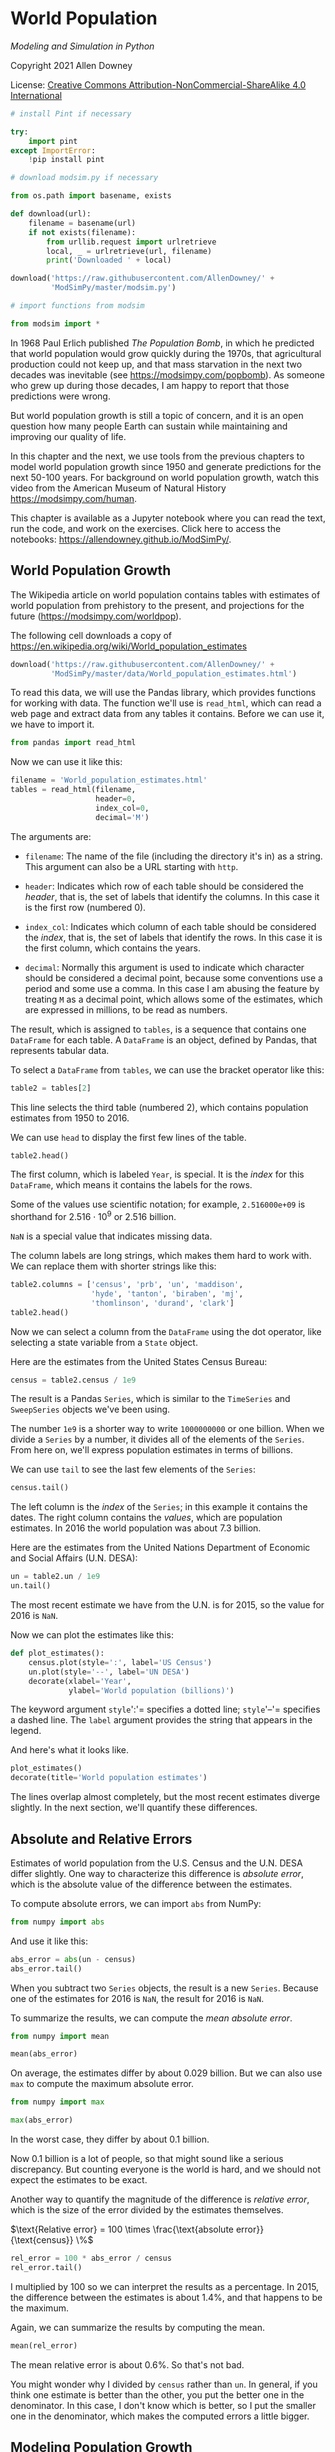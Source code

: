 * World Population
  :PROPERTIES:
  :CUSTOM_ID: world-population
  :END:

/Modeling and Simulation in Python/

Copyright 2021 Allen Downey

License: [[https://creativecommons.org/licenses/by-nc-sa/4.0/][Creative
Commons Attribution-NonCommercial-ShareAlike 4.0 International]]

#+begin_src jupyter-python
# install Pint if necessary

try:
    import pint
except ImportError:
    !pip install pint
#+end_src

#+RESULTS:

#+begin_src jupyter-python
# download modsim.py if necessary

from os.path import basename, exists

def download(url):
    filename = basename(url)
    if not exists(filename):
        from urllib.request import urlretrieve
        local, _ = urlretrieve(url, filename)
        print('Downloaded ' + local)
    
download('https://raw.githubusercontent.com/AllenDowney/' +
         'ModSimPy/master/modsim.py')
#+end_src

#+RESULTS:

#+begin_src jupyter-python
# import functions from modsim

from modsim import *
#+end_src

#+RESULTS:

In 1968 Paul Erlich published /The Population Bomb/, in which he
predicted that world population would grow quickly during the 1970s,
that agricultural production could not keep up, and that mass starvation
in the next two decades was inevitable (see
[[https://modsimpy.com/popbomb]]). As someone who grew up during those
decades, I am happy to report that those predictions were wrong.

But world population growth is still a topic of concern, and it is an
open question how many people Earth can sustain while maintaining and
improving our quality of life.

In this chapter and the next, we use tools from the previous chapters to
model world population growth since 1950 and generate predictions for
the next 50-100 years. For background on world population growth, watch
this video from the American Museum of Natural History
[[https://modsimpy.com/human]].

This chapter is available as a Jupyter notebook where you can read the
text, run the code, and work on the exercises. Click here to access the
notebooks: [[https://allendowney.github.io/ModSimPy/]].

** World Population Growth
   :PROPERTIES:
   :CUSTOM_ID: world-population-growth
   :END:
The Wikipedia article on world population contains tables with estimates
of world population from prehistory to the present, and projections for
the future ([[https://modsimpy.com/worldpop]]).

The following cell downloads a copy of
[[https://en.wikipedia.org/wiki/World_population_estimates]]

#+begin_src jupyter-python
download('https://raw.githubusercontent.com/AllenDowney/' +
         'ModSimPy/master/data/World_population_estimates.html')
#+end_src

#+RESULTS:
: Downloaded World_population_estimates.html

To read this data, we will use the Pandas library, which provides
functions for working with data. The function we'll use is =read_html=,
which can read a web page and extract data from any tables it contains.
Before we can use it, we have to import it.

#+begin_src jupyter-python
from pandas import read_html
#+end_src

#+RESULTS:

Now we can use it like this:

#+begin_src jupyter-python
filename = 'World_population_estimates.html'
tables = read_html(filename,
                   header=0, 
                   index_col=0,
                   decimal='M')
#+end_src

#+RESULTS:

The arguments are:

- =filename=: The name of the file (including the directory it's in) as
  a string. This argument can also be a URL starting with =http=.

- =header=: Indicates which row of each table should be considered the
  /header/, that is, the set of labels that identify the columns. In
  this case it is the first row (numbered 0).

- =index_col=: Indicates which column of each table should be considered
  the /index/, that is, the set of labels that identify the rows. In
  this case it is the first column, which contains the years.

- =decimal=: Normally this argument is used to indicate which character
  should be considered a decimal point, because some conventions use a
  period and some use a comma. In this case I am abusing the feature by
  treating =M= as a decimal point, which allows some of the estimates,
  which are expressed in millions, to be read as numbers.

The result, which is assigned to =tables=, is a sequence that contains
one =DataFrame= for each table. A =DataFrame= is an object, defined by
Pandas, that represents tabular data.

To select a =DataFrame= from =tables=, we can use the bracket operator
like this:

#+begin_src jupyter-python
table2 = tables[2]
#+end_src

#+RESULTS:

This line selects the third table (numbered 2), which contains
population estimates from 1950 to 2016.

We can use =head= to display the first few lines of the table.

#+begin_src jupyter-python
table2.head()
#+end_src

#+RESULTS:
:RESULTS:
|      |     census |          prb |           un |     maddison |         hyde |       tanton |      biraben |           mj |   thomlinson | durand |        clark |
|------+------------+--------------+--------------+--------------+--------------+--------------+--------------+--------------+--------------+--------+--------------|
| Year |            |              |              |              |              |              |              |              |              |        |              |
| 1950 | 2557628654 | 2.516000e+09 | 2.525149e+09 | 2.544000e+09 | 2.527960e+09 | 2.400000e+09 | 2.527000e+09 | 2.500000e+09 | 2.400000e+09 |    NaN | 2.486000e+09 |
| 1951 | 2594939877 |          NaN | 2.572851e+09 | 2.571663e+09 |          NaN |          NaN |          NaN |          NaN |          NaN |    NaN |          NaN |
| 1952 | 2636772306 |          NaN | 2.619292e+09 | 2.617949e+09 |          NaN |          NaN |          NaN |          NaN |          NaN |    NaN |          NaN |
| 1953 | 2682053389 |          NaN | 2.665865e+09 | 2.665959e+09 |          NaN |          NaN |          NaN |          NaN |          NaN |    NaN |          NaN |
| 1954 | 2730228104 |          NaN | 2.713172e+09 | 2.716927e+09 |          NaN |          NaN |          NaN |          NaN |          NaN |    NaN |          NaN |
:END:

The first column, which is labeled =Year=, is special. It is the /index/
for this =DataFrame=, which means it contains the labels for the rows.

Some of the values use scientific notation; for example, =2.516000e+09=
is shorthand for \(2.516 \cdot 10^9\) or 2.516 billion.

=NaN= is a special value that indicates missing data.

The column labels are long strings, which makes them hard to work with.
We can replace them with shorter strings like this:

#+begin_src jupyter-python
table2.columns = ['census', 'prb', 'un', 'maddison', 
                  'hyde', 'tanton', 'biraben', 'mj', 
                  'thomlinson', 'durand', 'clark']
table2.head()
#+end_src

#+RESULTS:
:RESULTS:
|      |     census |          prb |           un |     maddison |         hyde |       tanton |      biraben |           mj |   thomlinson | durand |        clark |
|------+------------+--------------+--------------+--------------+--------------+--------------+--------------+--------------+--------------+--------+--------------|
| Year |            |              |              |              |              |              |              |              |              |        |              |
| 1950 | 2557628654 | 2.516000e+09 | 2.525149e+09 | 2.544000e+09 | 2.527960e+09 | 2.400000e+09 | 2.527000e+09 | 2.500000e+09 | 2.400000e+09 |    NaN | 2.486000e+09 |
| 1951 | 2594939877 |          NaN | 2.572851e+09 | 2.571663e+09 |          NaN |          NaN |          NaN |          NaN |          NaN |    NaN |          NaN |
| 1952 | 2636772306 |          NaN | 2.619292e+09 | 2.617949e+09 |          NaN |          NaN |          NaN |          NaN |          NaN |    NaN |          NaN |
| 1953 | 2682053389 |          NaN | 2.665865e+09 | 2.665959e+09 |          NaN |          NaN |          NaN |          NaN |          NaN |    NaN |          NaN |
| 1954 | 2730228104 |          NaN | 2.713172e+09 | 2.716927e+09 |          NaN |          NaN |          NaN |          NaN |          NaN |    NaN |          NaN |
:END:

Now we can select a column from the =DataFrame= using the dot operator,
like selecting a state variable from a =State= object.

Here are the estimates from the United States Census Bureau:

#+begin_src jupyter-python
census = table2.census / 1e9
#+end_src

#+RESULTS:

The result is a Pandas =Series=, which is similar to the =TimeSeries=
and =SweepSeries= objects we've been using.

The number =1e9= is a shorter way to write =1000000000= or one billion.
When we divide a =Series= by a number, it divides all of the elements of
the =Series=. From here on, we'll express population estimates in terms
of billions.

We can use =tail= to see the last few elements of the =Series=:

#+begin_src jupyter-python
census.tail()
#+end_src

#+RESULTS:
: Year
: 2012    7.013871
: 2013    7.092128
: 2014    7.169968
: 2015    7.247893
: 2016    7.325997
: Name: census, dtype: float64

The left column is the /index/ of the =Series=; in this example it
contains the dates. The right column contains the /values/, which are
population estimates. In 2016 the world population was about 7.3
billion.

Here are the estimates from the United Nations Department of Economic
and Social Affairs (U.N. DESA):

#+begin_src jupyter-python
un = table2.un / 1e9
un.tail()
#+end_src

#+RESULTS:
: Year
: 2012    7.080072
: 2013    7.162119
: 2014    7.243784
: 2015    7.349472
: 2016         NaN
: Name: un, dtype: float64

The most recent estimate we have from the U.N. is for 2015, so the value
for 2016 is =NaN=.

Now we can plot the estimates like this:

#+begin_src jupyter-python
def plot_estimates():
    census.plot(style=':', label='US Census')
    un.plot(style='--', label='UN DESA')
    decorate(xlabel='Year', 
             ylabel='World population (billions)') 
#+end_src

#+RESULTS:

The keyword argument =style=':'= specifies a dotted line; =style='--'=
specifies a dashed line. The =label= argument provides the string that
appears in the legend.

And here's what it looks like.

#+begin_src jupyter-python
plot_estimates()
decorate(title='World population estimates')
#+end_src

#+RESULTS:
[[./.ob-jupyter/c7f758587a0a7e25b7c7dd08033066078a7d0b03.png]]

The lines overlap almost completely, but the most recent estimates
diverge slightly. In the next section, we'll quantify these differences.

** Absolute and Relative Errors
   :PROPERTIES:
   :CUSTOM_ID: absolute-and-relative-errors
   :END:
Estimates of world population from the U.S. Census and the U.N. DESA
differ slightly. One way to characterize this difference is /absolute
error/, which is the absolute value of the difference between the
estimates.

To compute absolute errors, we can import =abs= from NumPy:

#+begin_src jupyter-python
from numpy import abs
#+end_src

#+RESULTS:

And use it like this:

#+begin_src jupyter-python
abs_error = abs(un - census)
abs_error.tail()
#+end_src

#+RESULTS:
: Year
: 2012    0.066201
: 2013    0.069991
: 2014    0.073816
: 2015    0.101579
: 2016         NaN
: dtype: float64

When you subtract two =Series= objects, the result is a new =Series=.
Because one of the estimates for 2016 is =NaN=, the result for 2016 is
=NaN=.

To summarize the results, we can compute the /mean absolute error/.

#+begin_src jupyter-python
from numpy import mean

mean(abs_error)
#+end_src

#+RESULTS:
: np.float64(0.029034508242424265)

On average, the estimates differ by about 0.029 billion. But we can also
use =max= to compute the maximum absolute error.

#+begin_src jupyter-python
from numpy import max

max(abs_error)
#+end_src

#+RESULTS:
: np.float64(0.10157921199999986)

In the worst case, they differ by about 0.1 billion.

Now 0.1 billion is a lot of people, so that might sound like a serious
discrepancy. But counting everyone is the world is hard, and we should
not expect the estimates to be exact.

Another way to quantify the magnitude of the difference is /relative
error/, which is the size of the error divided by the estimates
themselves.

\(\text{Relative error} = 100 \times \frac{\text{absolute error}}{\text{census}}
\%\)

#+begin_src jupyter-python
rel_error = 100 * abs_error / census
rel_error.tail()
#+end_src

#+RESULTS:
: Year
: 2012    0.943860
: 2013    0.986888
: 2014    1.029514
: 2015    1.401500
: 2016         NaN
: dtype: float64

I multiplied by 100 so we can interpret the results as a percentage. In
2015, the difference between the estimates is about 1.4%, and that
happens to be the maximum.

Again, we can summarize the results by computing the mean.

#+begin_src jupyter-python
mean(rel_error)
#+end_src

#+RESULTS:
: np.float64(0.5946585816022846)

The mean relative error is about 0.6%. So that's not bad.

You might wonder why I divided by =census= rather than =un=. In general,
if you think one estimate is better than the other, you put the better
one in the denominator. In this case, I don't know which is better, so I
put the smaller one in the denominator, which makes the computed errors
a little bigger.

** Modeling Population Growth
   :PROPERTIES:
   :CUSTOM_ID: modeling-population-growth
   :END:
Suppose we want to predict world population growth over the next 50 or
100 years. We can do that by developing a model that describes how
populations grow, fitting the model to the data we have so far, and then
using the model to generate predictions.

In the next few sections I demonstrate this process starting with simple
models and gradually improving them.

Although there is some curvature in the plotted estimates, it looks like
world population growth has been close to linear since 1960 or so. So
we'll start with a model that has constant growth.

To fit the model to the data, we'll compute the average annual growth
from 1950 to 2016. Since the UN and Census data are so close, we'll use
the Census data.

We can select a value from a =Series= using the bracket operator:

#+begin_src jupyter-python
census[1950]
#+end_src

#+RESULTS:
: np.float64(2.557628654)

So we can get the total growth during the interval like this:

#+begin_src jupyter-python
total_growth = census[2016] - census[1950]
#+end_src

#+RESULTS:

In this example, the labels 2016 and 1950 are part of the data, so it
would be better not to make them part of the program. Putting values
like these in the program is called /hard coding/; it is considered bad
practice because if the data change in the future, we have to change the
program (see [[https://modsimpy.com/hardcode]]).

It would be better to get the labels from the =Series=. We can do that
by selecting the index from =census= and then selecting the first
element.

#+begin_src jupyter-python
t_0 = census.index[0]
t_0
#+end_src

#+RESULTS:
: np.int64(1950)

So =t_0= is the label of the first element, which is 1950. We can get
the label of the last element like this.

#+begin_src jupyter-python
t_end = census.index[-1]
t_end
#+end_src

#+RESULTS:
: np.int64(2016)

The value =-1= indicates the last element; =-2= indicates the second to
last element, and so on.

The difference between =t_0= and =t_end= is the elapsed time between
them.

#+begin_src jupyter-python
elapsed_time = t_end - t_0
elapsed_time
#+end_src

#+RESULTS:
: np.int64(66)

Now we can use =t_0= and =t_end= to select the population at the
beginning and end of the interval.

#+begin_src jupyter-python
p_0 = census[t_0]
p_end = census[t_end]
#+end_src

#+RESULTS:

And compute the total growth during the interval.

#+begin_src jupyter-python
total_growth = p_end - p_0
total_growth
#+end_src

#+RESULTS:
: np.float64(4.768368055)

Finally, we can compute average annual growth.

\(\text{anual growth} = \frac{\text{total growth}}{\text{elapsed time}}\)

#+begin_src jupyter-python
annual_growth = total_growth / elapsed_time
annual_growth
#+end_src

#+RESULTS:
: np.float64(0.07224800083333333)

From 1950 to 2016, world population grew by about 0.07 billion people
per year, on average. The next step is to use this estimate to simulate
population growth.

** Simulating Population Growth
   :PROPERTIES:
   :CUSTOM_ID: simulating-population-growth
   :END:
Our simulation will start with the observed population in 1950, =p_0=,
and add =annual_growth= each year. To store the results, we'll use a
=TimeSeries= object:

#+begin_src jupyter-python
results = TimeSeries()
#+end_src

#+RESULTS:

We can set the first value in the new =TimeSeries= like this.

#+begin_src jupyter-python
results[t_0] = p_0
#+end_src

#+RESULTS:

Here's what it looks like so far.

#+begin_src jupyter-python
show(results)
#+end_src

#+RESULTS:
:RESULTS:
|      | Quantity |
|------+----------|
| Time |          |
| 1950 | 2.557629 |
:END:

Now we set the rest of the values by simulating annual growth:

#+begin_src jupyter-python
for t in range(t_0, t_end):
    results[t+1] = results[t] + annual_growth
#+end_src

#+RESULTS:

The values of =t= go from =t_0= to =t_end=, including the first but not
the last.

Inside the loop, we compute the population for the next year by adding
the population for the current year and =annual_growth=.

The last time through the loop, the value of =t= is 2015, so the last
label in =results= is 2016.

Here's what the results look like, compared to the estimates.

#+begin_src jupyter-python
results.plot(color='gray', label='model')
plot_estimates()
decorate(title='Constant growth model')
#+end_src

#+RESULTS:
[[./.ob-jupyter/0a5eda2bcdf57132e1016956244347e34094246f.png]]

From 1950 to 1990, the model does not fit the data particularly well,
but after that, it's pretty good.

** Summary
   :PROPERTIES:
   :CUSTOM_ID: summary
   :END:
This chapter is a first step toward modeling changes in world population
growth during the last 70 years.

We used Pandas to read data from a web page and store the results in a
=DataFrame=. From the =DataFrame= we selected two =Series= objects and
used them to compute absolute and relative errors.

Then we computed average population growth and used it to build a simple
model with constant annual growth. The model fits recent data pretty
well; nevertheless, there are two reasons we should be skeptical:

- There is no obvious mechanism that could cause population growth to be
  constant from year to year. Changes in population are determined by
  the fraction of people who die and the fraction of people who give
  birth, so we expect them to depend on the current population.

- According to this model, world population would keep growing at the
  same rate forever, and that does not seem reasonable.

In the next chapter we'll consider other models that might fit the data
better and make more credible predictions.

** Exercises
   :PROPERTIES:
   :CUSTOM_ID: exercises
   :END:

Here's the code from this chapter all in one place.

#+begin_src jupyter-python
t_0 = census.index[0]
t_end = census.index[-1]
elapsed_time = t_end - t_0

p_0 = census[t_0]
p_end = census[t_end]

total_growth = p_end - p_0
annual_growth = total_growth / elapsed_time

results = TimeSeries()
results[t_0] = p_0

for t in range(t_0, t_end):
    results[t+1] = results[t] + annual_growth
#+end_src

#+RESULTS:

#+begin_src jupyter-python
results.plot(color='gray', label='model')
plot_estimates()
decorate(title='Constant growth model')
#+end_src

#+RESULTS:
[[./.ob-jupyter/0a5eda2bcdf57132e1016956244347e34094246f.png]]

*** Exercise 1
    :PROPERTIES:
    :CUSTOM_ID: exercise-1
    :END:
Try fitting the model using data from 1970 to the present, and see if
that does a better job.

Suggestions:

1. Define =t_1= to be 1970 and =p_1= to be the population in 1970. Use
   =t_1= and =p_1= to compute annual growth, but use =t_0= and =p_0= to
   run the simulation.

2. You might want to add a constant to the starting value to match the
   data better.

#+begin_src jupyter-python
# Solution

results = TimeSeries()
results[t_0] = p_0 - 0.45

for t in range(t_0, t_end):
    results[t+1] = results[t] + annual_growth
#+end_src

#+RESULTS:

#+begin_src jupyter-python
# Solution

results = TimeSeries()
results[t_0] = p_0 - 0.45

for t in range(t_0, t_end):
    results[t+1] = results[t] + annual_growth
#+end_src

#+RESULTS:

#+begin_src jupyter-python
# Solution

results.plot(color='gray', label='model')
plot_estimates()
decorate(title='Constant growth model, t0=1970')
#+end_src

#+RESULTS:
[[./.ob-jupyter/fd0bdb539fc6e4264da4844c3ea9d1f036c7dfa4.png]]
